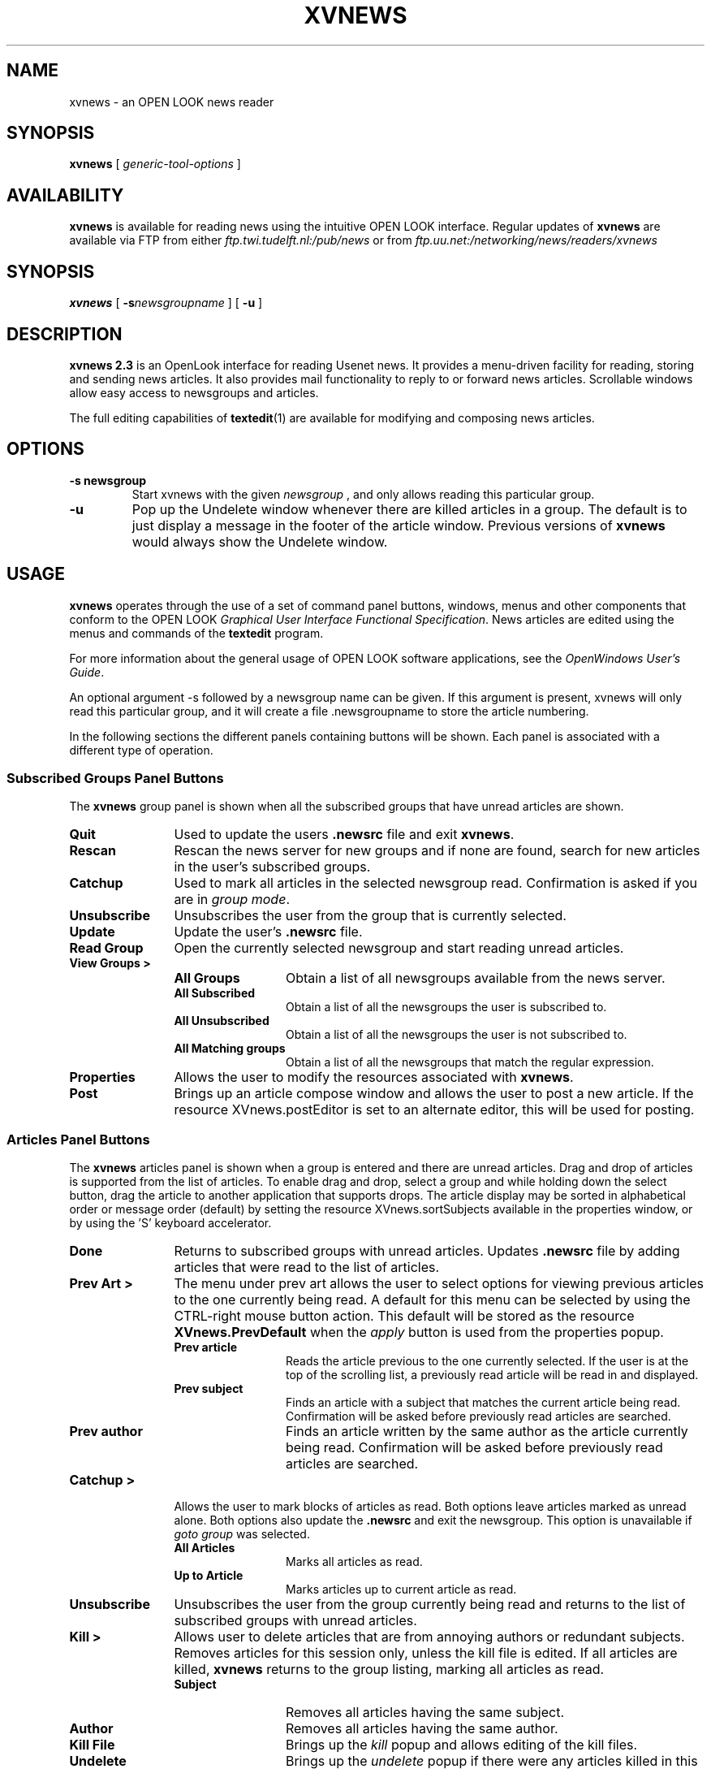 .TH XVNEWS 1 "July 1994"
.SH NAME
xvnews \- an OPEN LOOK news reader

.SH SYNOPSIS
.B xvnews
[
.I generic-tool-options
]

.SH AVAILABILITY
.B xvnews
is available for reading news using the intuitive OPEN LOOK interface.
Regular updates of 
.B xvnews 
are available via FTP from either
.IR ftp.twi.tudelft.nl:/pub/news
or from 
.IR ftp.uu.net:/networking/news/readers/xvnews
.

.SH SYNOPSIS
.B xvnews
[
.BI \-s newsgroupname
]
[
.BI \-u
]

.SH DESCRIPTION
.B xvnews 2.3
is an OpenLook interface for reading Usenet news. It provides a
menu-driven facility for reading, storing and sending news
articles. It also provides mail functionality to reply to or forward
news articles. Scrollable windows allow easy access to newsgroups and
articles.

The full editing capabilities of 
.BR textedit (1)
are available for modifying and composing news articles. 

.SH OPTIONS
.TP
.B \-s newsgroup
Start xvnews with the given
.I newsgroup
, and only allows reading this
particular group.
.TP
.B \-u
Pop up the Undelete window whenever there are killed articles in a
group. The default is to just display a message in the footer of the
article window. Previous versions of
.B xvnews
would always show the
Undelete window.

.SH USAGE
.B xvnews
operates through the use of a set of command panel buttons, windows,
menus and other components that conform to the OPEN LOOK 
.IR "Graphical User Interface Functional Specification" .
News articles are edited using the menus and commands of the 
.B textedit 
program.

For more information about the general usage of OPEN LOOK software
applications, see the 
.IR "OpenWindows User's Guide" . 

An optional argument -s followed by a newsgroup name can be given. If
this argument is present, xvnews will only read this particular group,
and it will create a file .newsgroupname to store the article numbering.

In the following sections the different panels containing buttons will
be shown. Each panel is associated with a different type of operation.

.SS Subscribed Groups Panel Buttons
The 
.B xvnews 
group panel is shown when all the subscribed groups that have unread articles
are shown.

.TP 12
.B Quit
Used to update the users 
.B .newsrc 
file and exit
.BR xvnews .

.TP 12
.B Rescan
Rescan the news server for new groups and if none are found, search for new 
articles in the user's subscribed groups.

.TP 12
.B Catchup
Used to mark all articles in the selected newsgroup read. Confirmation is asked
if you are in 
.IR "group mode" .

.TP 12
.B Unsubscribe
Unsubscribes the user from the group that is currently selected.

.TP 12
.B Update
Update the user's 
.B .newsrc
file.

.TP 12
.B Read Group
Open the currently selected newsgroup and start reading unread articles.

.TP 12
.B View Groups >
.RS
.TP 12
.B All Groups
Obtain a list of all newsgroups available from the news server. 
.TP 12
.B All Subscribed
Obtain a list of all the newsgroups the user is subscribed to.
.TP 12
.B All Unsubscribed
Obtain a list of all the newsgroups the user is not subscribed to.
.TP 12
.B All Matching groups
Obtain a list of all the newsgroups that match the regular expression.
.RE
.TP 12
.B Properties
Allows the user to modify the resources associated with 
.BR xvnews .

.TP 12
.B Post
Brings up an article compose window and allows the user to post a new article.
If the resource XVnews.postEditor is set to an alternate editor, this will be
used for posting.

.SS Articles Panel Buttons
The 
.B xvnews 
articles panel is shown when a group is entered and there are unread
articles. Drag and drop of articles is supported from the list of articles. 
To enable drag and drop, select a group and while holding down the select
button, drag the article to another application that supports drops.
The article display may be sorted in alphabetical order or message order (default)
by setting the resource XVnews.sortSubjects available in the properties window, or
by using the 'S' keyboard accelerator.

.TP 12
.B Done
Returns to subscribed groups with unread articles. Updates 
.B .newsrc
file by adding articles that were read to the list of articles.

.TP 12
.B Prev Art >
The menu under prev art allows the user to select options for viewing previous 
articles to the one currently being read. A default for this menu can be 
selected by using the CTRL-right mouse button action. This default will be
stored as the resource
.B  XVnews.PrevDefault 
when the 
.I apply 
button is used from the properties popup. 
.RS
.TP 12
.B Prev article
Reads the article previous to the one currently selected. If the user is at
the top of the scrolling list, a previously read article will be read
in and displayed.
.TP 12
.B Prev subject
Finds an article with a subject that matches the current article being read. 
Confirmation will be asked before previously read articles are searched.
.TP 12
.B Prev author
Finds an article written by the same author as the article currently being 
read.
Confirmation will be asked before previously read articles are searched.
.RE

.TP 12
.B Catchup >
Allows the user to mark blocks of articles as read. Both options leave
articles marked as unread alone. Both options also update the 
.B .newsrc
and exit the newsgroup. This option is unavailable if 
.I goto group
was selected.
.RS
.TP 12
.B All Articles
Marks all articles as read.
.TP 12
.B Up to Article
Marks articles up to current article as read.
.RE
.TP 12
.B Unsubscribe
Unsubscribes the user from the group currently being read and returns
to the list of subscribed groups with unread articles.
.TP 12
.B Kill >
Allows user to delete articles that are from annoying authors or redundant 
subjects.
Removes articles for this session only, unless the kill file is edited. If all 
articles are killed, 
.B xvnews 
returns to the group listing, marking all articles as read.
.RS
.TP 12
.B Subject
Removes all articles having the same subject.
.TP 12
.B Author
Removes all articles having the same author.
.TP 12
.B Kill File
Brings up the 
.I kill 
popup and allows editing of the kill files.
.TP 12
.B Undelete
Brings up the 
.I undelete 
popup if there were any articles killed in this group.
.RE

.TP 12
.B Search >
Provides a mechanism for searching for articles that match the current article 
being read. A default menu item can be selected for this menu by using the
CTRL-right mouse button and then hitting apply button in the properties popup.
This default will be stored as the resource 
.BR XVnews.SearchDefault .
.RS
.TP 12
.B Subject Next
Searches for the next article whose subject matches the one that is
currently being read.
.TP 12
.B Subject Previous
Searches for an article previous to the one that is currently being read with
a  subject that matches. If no matches are found that are unread, previously
read articles will be checked as well.
.TP 12
.B Author Next
Searches for the next article written by the same author as the currently read 
article.
.TP 12
.B Author Previous
Searches for an article previous to the one that is currently being read that
was written by the same author. If no matches are found that are unread, 
previously read articles will be checked as well.
.TP 12
.B Search
Brings up the search window and allows article headers to be searched using
regular expressions similar to 
.BR ed (1).
.RE
.TP 12
.B Save >
Provides a way to save articles edited or unedited from the text window.
.RS
.TP 12
.B Save
Saves the article, as it resides in the text window, to either the users
.I SAVEDIR 
directory, or if the file saver is active, the filename specified
there.
.TP 12
.B Filter
Opens a pipe to the command defined by the resource 
.B XVnews.saveFilter
and prints the edited article through this command.
.TP 12
.B File
Brings up the file saver and allows the user to save an article, as it resides
in the text window, to a filename.
.RE

.TP 12
.B Next Art >
The menu under next art allows the user to select options for viewing articles
that appear after the article currently being read. A default item for this
menu can be selected by using the CTRL-right mouse button. This default will
then be stored as the resource 
.B XVnews.NextDefault 
when the apply button is used from the properties popup.
.RS
.TP 12
.B Next article
Reads the next available article. If no more articles are available, 
.B xvnews
exits the current group.
.TP 12
.B Next unread
Finds the next unread article. If no more articles are available, 
.B xvnews 
exits the current group.
.TP 12
.B Next subject
Finds the next article that has a subject that matches the article currently
being read. If no matches are found, the next unread article is retrieved.
.TP 12
.B Next author
Finds the next article that has an author that matches the article currently 
being read. If no matches are found, the next unread article is retrieved.
.RE
.TP 12
.B All Articles
Retrieves all of the articles available in the current group.
.TP 12
.B Print
Prints the article as it resides in the text window, to the command
specified in the properties popup.
.TP 12
.B Mark Unread
Marks the article currently selected as unread. Article will show up next time
group is selected. When using 
.IR "goto group" , 
this will add this article back to to
unread list as well.
.TP 12
.B Post/Email >
Provides the user with the functionality to post, followup, reply to, or
forward an article. Drag and drop is supported into the window with an option 
of uuencoding and compressing. If the article is included, it will be prefixed
by the indent string specified in the properties window. The load file option
brings up a popup window similar to the file saver and allows the user to
include files into the article. You will be prompted if you would like to 
included the file as text or compressed and uuencoded. You will also be 
informed of how many lines were included from this file. If the resource
XVnews.postEditor is set to an alternate editor (eg 'shelltool vi'), this
editor will be used instead of the standard xvnews posting window.
.RS
.TP 12
.B Post to group
Brings up a post window and allows the user to compose a news article.
.TP 12
.B Post followup
Brings up a followup window and allows posting to current newsgroup.
.TP 12
.B Reply to Sender
Brings up an e-mail reply window and allows replying to the author of the 
article.
.TP 12
.B Forward article
Allows the user to forward an article via e-mail. The current article will be
included. 
.RE

.SS News Groups/View Groups Panel
The news groups/view groups panel is shown when either new newsgroups are 
available from the news server or when the user selects an option under view 
newsgroups. When a user selects a group, if there is a description available 
from the news server of that group, the description and total number of 
available articles will be displayed. The user can select multiple newsgroups 
to subscribe/unsubscribe, but only one group may be selected to goto.

.TP 12
.B Done
Returns the user to the subscribed newsgroups listing.
.TP 12
.B Sort Newsrc
Sorts the 
.B .newsrc 
file in alphabetical order.
.TP 12
.B Unsubscribe
Unsubscibes a user to the selected newsgroups. Multiple newsgroups may be 
selected. If the user is already unsubscribed, no change is made to that group.
.TP 12
.B Goto group
Retrieves all available articles for the selected group. This button will be 
inactive if multiple newsgroups are selected. Kill entries are not processed 
when a group is entered by using goto. The 
.B .newsrc 
file will not be updated with changes from this session unless mark unread is
used. In effect, goto is a read-only browse feature.
.TP 12
.B Subscribe
Subscibes a user to the selected newsgroups. Multiple newsgroups may be 
selected. If the user is already subscribed, no change is made to that group.
.TP 12
.B Properties
Allows the user to modify the resources associated with
.BR xvnews .

.SS Miscellaneous Windows
.TP 12
.B The File Saver
The file saver window allows the user to save an article to a specified file. 
If the file exists, the article will be appended to the existing file. The 
article is saved in it's edited or unedited mode from the article window. 
Unedited the article will save in mail format. Article are saved when a file is
entered in the Name line or a file is double clicked on.
.TP 12
.B The Post/Email window
The post/email window allows the user to either post a new article to a 
newsgroup, post a followup article to a newsgroup, reply to the author of an 
article, or forward an article. Drag and drop is supported into the window and 
the user will be prompted if he would like the drop uuencoded and compressed, 
or loaded as plain text. If the user is posting or forwarding an article, 
there will be a menu available to select a distribution for this article. 
Distributions vary from news server to news server and determine where the 
posted article will be transmitted. A brief description of the distribution 
will also be given. The option of including the article is available with 
followup and reply to sender, article is automatically included with the 
forward option. Be defining the resource 
.BR XVnews.logFile , 
you can save outgoing postings to this file in mail format.
.TP 12
.B The Search Window
The search window allows the user to search any single line of the header for 
a regular expression which the user enters. Searching will be done on all 
available article previous or after the current article that is selected. If 
an error occurs decoding the regular expression, a message will be printed 
describing the error. 
.B xvnews 
supports a limited form of regular-expression notation similar to that of 
.BR ed (1). 
Support is included for searching the entire article text for a regular 
expression, select or insert "article text". Support is also included for 
searching the entire header, select or insert "entire header".
.TP 12
.B The Properties Window
The properties window allows the user to set and store the resources 
associated with 
.BR xvnews . 
.TP 12
.B The Kill File Editor
The kill file editior popup allows the user to edit the kill file for either
this group, or the global kill file. By default, the kill files are stored in 
.BR $SAVEDIR/group/name . 
The global kill file is 
.BR $SAVEDIR/KILL . 
There is a menu available for kill string that allows the user to choose to
kill a subject or author that match the current article. There is also a 
crossposts option that allows the user to kill all articles posted to multiple
groups, or crossposted to a certain group.

To add this regular expression to a kill file, push either the 
.IR "add group kill" , 
or the 
.I add global kill
button. The difference is that adding an entry to the group kill file only operates on those articles that match this string in this group. Adding an entry to the global kill file operates on those articles that match this string in every group that is read. See the kill file section for a more in-depth description of kill file entries. By having the process kill entry for this session checked, the kill entry that you added will process the articles shown in this group.

Another part of the kill file editor is the scrolling list that actually
allows editing of kill files. To edit either the group kill file or the global 
kill file, select either from the edit menu and if the file is found, it will 
be loaded into the scrolling list. To delete an entry, select one or more 
entries from the list and hit the delete button. Deletes are pending until the
save button is selected. Commented lines start with #.
.TP 12
.B The Undelete Popup
The undelete popup allows the user to bring back articles that have been 
killed. This window is only available if articles were killed in this session.
To undelete an article, just select an article from the list and hit the 
undelete button. Multiple articles may be chosen to undelete.

.SH KEYBOARD ACCELERATORS
Keyboard accelerators are available for certain functions. Make sure that
keyboard focus is in the center button panel and accelerators can be used for:
.TP 5
.B Subscribed Groups:
.RS
.TP 6
.B n
next group
.TP 6
.B p
previous group
.TP 6
.B L3
Properties popup
.RE
.TP 6
.B Unread Articles:
.RS
.TP 6
.B n
next article
.TP 6
.I space
scroll/next article/next group
.TP 6
.B p
previous article
.TP 6
.B f
scroll text one page forward/next article
.TP 6
.B b
scroll text one page backward
.TP 6
.B h
toggle header for this article only
.TP 6
.B s
save current article
.TP 6
.B k
kill the current subject
.TP 6
.B q
update newsrc, exit this group
.TP 6
.B S
toggle the sort subjects option for this group
.TP 6
.B L3
Properties popup
.TP 6
.B L9
Find next subject
.RE

.SH KILL FILES
In 
.BR xvnews ,
there is a useful feature called the KILL file, which allows you to kill (skip 
over) articles that you don't want to see. KILL files come in two forms:

.TP 12
Global
In your 
.B $SAVEDIR 
directory, you will have the file 
.BR KILL .
.TP 12
Local
In your 
.B $SAVEDIR 
directory, the kill file for group 
.I foo.bar 
is
.BR foo/bar/KILL .

.LP
The difference between the two is that there can be one kill file for each 
group (the local kill file), and that kill file affects only the particular 
newsgroup
.RB ( foo/bar/KILL
affects only 
.IR foo.bar ).
The global kill file affects all newsgroups. If there is both a global and 
local kill file, the global file is processed first, and then the local file.

The general style for building a kill entry is:
.RS 12
.I /regular expression/modifiers:command
.RE
.TP 6
.B Modifiers:
.RS
.TP 6
.B c
Ignore case during regular expression matching.
.TP 6
.B h
Look through the entire header of the article for the expression. If no 
modifier appears before the colon, only the subject line of the article is
searched.
.RE

Note: 
.B xvnews
does not support 'a' as a valid modifier. Some readers use 'a' as a modifier 
to search the entire article, which is very slow.

.TP 6
.B Commands:
.RS
.TP 6
.B j
Mark article as read.
.TP 6
.B m
Mark article as unread.
.RE

To kill a general subject, put in the entry:
.RS 6
.I /foo/:j
.RE

If you decided that you wanted to read all article written by 
.IR joe@schmo , 
even if the subject was foo, you could put:
.RS 6
.I /foo/:j

.I /^From: joe@schmo/h:m
.RE

Note that the order of these entries is important. First, we kill all subjects 
that match foo. Then we mark unread all articles written by 
.IR joe@schmo .

Finally, an example of an entry which works with the case-insensitive flag,
which would kill all articles about version 4.x.x of SunOS:
.RS 6
.I /SunOS 4\.1\.[123]/c:j
.RE

Also take note that the relationship between the global kill file and the 
local kill file is important. The global kill file is processed first, then 
the local kill file. If an article is marked unread in the global file, but 
marked as read in the local file, the local file takes precedence and the 
article is marked as read.

The regular expression routines that xvnews uses are case sensitive by
default, unlike some other news programs.

For a further discussion of regular expressions, see the man page for 
.BR ed (1).

Articles that are read will automatically have the cross posted article (if one exists)
killed. This is only when the article is read and not when catchup is used.

.SH RESOURCES
The resources for
.B  xvnews
are stored in the user's
.BR ~/.Xdefaults .

.TP 12
.B XVnews.background
Specifies the background color for
.BR xvnews .
Default is NULL.
.TP 12
.B XVnews.textcolor
Specifies the color of the text in 
.BR xvnews .
Default is NULL.
.TP 12
.B XVnews.textback
Specifies the color of the background of the text window for
.BR xvnews .
Default is NULL.
.TP 12
.B XVnews.highlight
Specifies the color of the scrolling list for 
.BR xvnews .
Default is NULL.
.TP 12
.B XVnews.textfont
Specifies the font for 
.BR xvnews . 
Default is NULL.
.TP 12
.B XVnews.textfontsize
Specifies the size of the font used for 
.BR xvnews. 
Default is NULL.
.TP 12
.B XVnews.Indent
Specifies the string to be used by 
.B xvnews 
when articles are included in a post or e-mail window. Default is "> ".
.TP 12
.B XVnews.displaysize
Specifies the number of rows to be used by 
.B xvnews 
for the scrolling list. Default is 9.
.TP 12
.B XVnews.Print
Specifies the command to print articles through. Default is 
.BR "$OPENWINHOME/bin/mp | lpr" .
.TP 12
.B XVnews.saveFilter
Specifies the filter to pipe an article through. Default is NULL.
.TP 12
.B XVnews.logFile
Defines the file that outgoing postings should be logged to. Defaults to
.BR $SAVEDIR/news.record .
.TP 12
.B XVnews.Rescan
Specifies the time in minutes, 5-60, between rescans for unread articles. 
Default is 15. Most NNTP servers are set to timeout after 2 hours of socket 
inactivity.
.TP 12
.B XVnews.Header
Specifies if article headers should be shown in 
.I full 
or 
.IR abbreviated. 
Default is 
.IR abbreviated .
.TP 12
.B XVnews.SearchDefault
Sets the menu default item for the 
.I search 
button. Default is 2.
.TP 12
.B XVnews.NextDefault
Sets the menu default item for the 
.I next article 
button. Default is 2.
.TP 12
.B XVnews.PrevDefault
Sets the menu default item for the 
.I prev article 
button. Default is 2.
.TP 12
.B XVnews.sortSubjects
Whether to automatically sort the subjects for a group in alphabetical order or not.
Default is to sort in message order.
.TP 12
.B XVnews.postEditor
Name of an editor to use for posting/email, eg 'shelltool vi'. Default is xvnews
internal posting window.

.SH ENVIRONMENT VARIABLES
.B xvnews 
makes use of certain environment varibiables similar to other news readers.

The 
.B NNTPSERVER 
variable needs to be set to a valid NNTP news server for 
.B xvnews 
to run. Consult your local system administrator if you have any questions on 
valid news servers.

The 
.B DOMAIN 
variable may be set to the default domain of the system you are on. This is 
used for your the domain for the post/e-mail window. If
.B  DOMAIN 
is not set, 
.B xvnews 
makes a programmatic assumption of your domain.

The 
.B ORGANIZATION 
variable may be set to your company name. If it is unset, 
.B xvnews 
uses the default which is determined at installation time.

The 
.B NAME 
variable can be set to your real name that will appear in parentheses after 
.IR user@systemname . 
If unset, 
.B xvnews 
uses the value from the 
.I passwd 
file.

The
.B MAIL_ALIAS
variable can be set to the portion of your e-mail address that is
placed before the @ in
.IR user@systemname .
Setting this variable will result in an address like
.IR $MAIL_ALIAS@systemname instead.
If unser,
.B xvnews
uses the username.

The 
.B DOTDIR 
variable specifies what directory your 
.B .newsrc 
resides in. If this is unset, 
.B xvnews 
defaults to 
.BR $HOME . 
The ability to have different 
.B .newsrc 
files for different servers is built into
.BR xvnews . 
.B xvnews 
looks for 
.B .newsrc-$NNTPSERVER 
first, and if this file is not present, defaults to 
.BR .newsrc .

The variable 
.B SAVEDIR 
is for specifying the default directory for 
.B xvnews
to save article as well as look for an save 
.B KILL 
files. Default is 
.BR ~/News .

.SH FILES
.B xvnews
uses 
.I /tmp/.xvnews.file.getpid()
as a temorary storing place for articles, one at a time, as they are being 
read.

.B xvnews
uses the 
.B .signature 
file to place the users signature at the bottom of posts and email.
.B  xvnews
looks for a
.B ~/.signature
file after it searches the 
.B $SAVEDIR/group/name
directory for a 
.BR .signature .
This is handy if you want to have different 
.BR .signature s
for different news groups. If I wanted a different 
.B .signature
for 
.I sci.military
than every other group, I could put a 
.I .signature file 
in 
.B $SAVEDIR/sci/military
and 
.B xvnews 
would read this instead of the default 
.BR ~/.signature .

.SH SEE ALSO
.BR textedit (1),
.BR ed (1),
.I OpenWindows User's Guide

.SH AVAILABILITY
.B xvnews
is available for Sun-4 machines running either SunOS 4.x or SunOS 5.x,
and Linux. It should be portable to any Unix system with the XView libraries.

.SH BUGS
.B xvnews
currently contains a small number of bugs, as listed on top of the
.B TODO
file in the distribution. These bugs will be fixed in subsequent releases.


